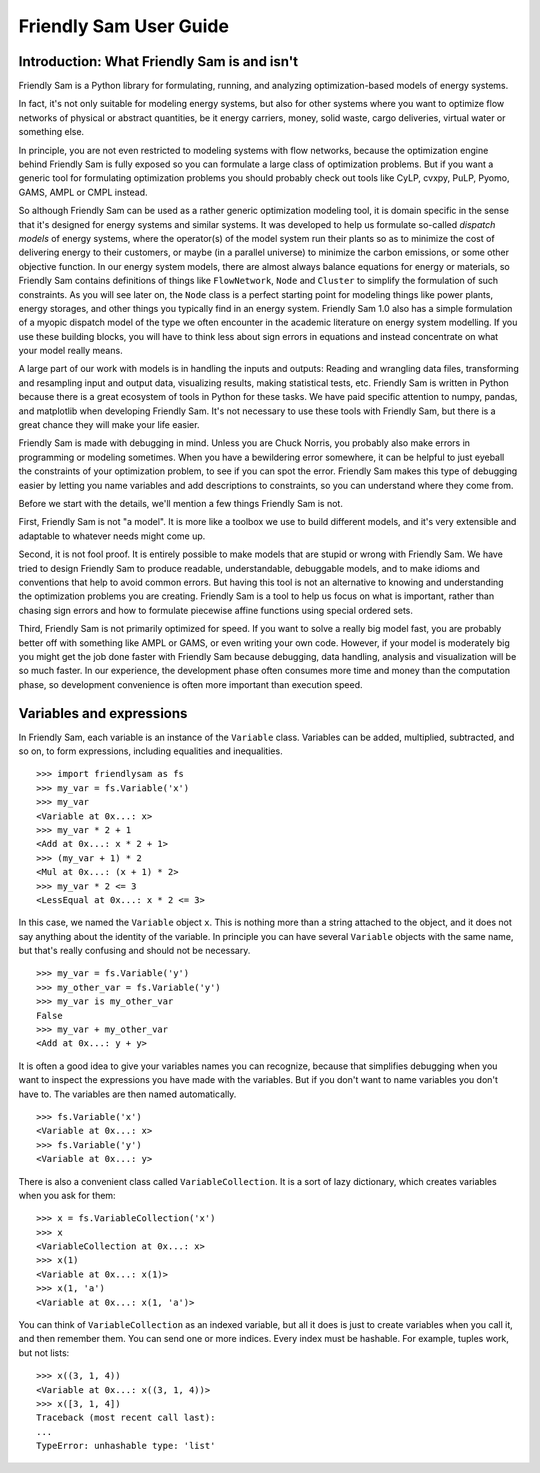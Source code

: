 .. _user-guide:

Friendly Sam User Guide
====================================================================================

Introduction: What Friendly Sam is and isn't
-----------------------------------------------

Friendly Sam is a Python library for formulating, running, and analyzing optimization-based models of energy systems.

In fact, it's not only suitable for modeling energy systems, but also for other systems where you want to optimize flow networks of physical or abstract quantities, be it energy carriers, money, solid waste, cargo deliveries, virtual water or something else.

In principle, you are not even restricted to modeling systems with flow networks, because the optimization engine behind Friendly Sam is fully exposed so you can formulate a large class of optimization problems. But if you want a generic tool for formulating optimization problems you should probably check out tools like CyLP, cvxpy, PuLP, Pyomo, GAMS, AMPL or CMPL instead.

So although Friendly Sam can be used as a rather generic optimization modeling tool, it is domain specific in the sense that it's designed for energy systems and similar systems. It was developed to help us formulate so-called *dispatch models* of energy systems, where the operator(s) of the model system run their plants so as to minimize the cost of delivering energy to their customers, or maybe (in a parallel universe) to minimize the carbon emissions, or some other objective function. In our energy system models, there are almost always balance equations for energy or materials, so Friendly Sam contains definitions of things like ``FlowNetwork``, ``Node`` and ``Cluster`` to simplify the formulation of such constraints. As you will see later on, the ``Node`` class is a perfect starting point for modeling things like power plants, energy storages, and other things you typically find in an energy system. Friendly Sam 1.0 also has a simple formulation of a myopic dispatch model of the type we often encounter in the academic literature on energy system modelling. If you use these building blocks, you will have to think less about sign errors in equations and instead concentrate on what your model really means.

A large part of our work with models is in handling the inputs and outputs: Reading and wrangling data files, transforming and resampling input and output data, visualizing results, making statistical tests, etc. Friendly Sam is written in Python because there is a great ecosystem of tools in Python for these tasks. We have paid specific attention to numpy, pandas, and matplotlib when developing Friendly Sam. It's not necessary to use these tools with Friendly Sam, but there is a great chance they will make your life easier.

Friendly Sam is made with debugging in mind. Unless you are Chuck Norris, you probably also make errors in programming or modeling sometimes. When you have a bewildering error somewhere, it can be helpful to just eyeball the constraints of your optimization problem, to see if you can spot the error. Friendly Sam makes this type of debugging easier by letting you name variables and add descriptions to constraints, so you can understand where they come from.

Before we start with the details, we'll mention a few things Friendly Sam is not.

First, Friendly Sam is not "a model". It is more like a toolbox we use to build different models, and it's very extensible and adaptable to whatever needs might come up.

Second, it is not fool proof. It is entirely possible to make models that are stupid or wrong with Friendly Sam. We have tried to design Friendly Sam to produce readable, understandable, debuggable models, and to make idioms and conventions that help to avoid common errors. But having this tool is not an alternative to knowing and understanding the optimization problems you are creating. Friendly Sam is a tool to help us focus on what is important, rather than chasing sign errors and how to formulate piecewise affine functions using special ordered sets.

Third, Friendly Sam is not primarily optimized for speed. If you want to solve a really big model fast, you are probably better off with something like AMPL or GAMS, or even writing your own code. However, if your model is moderately big you might get the job done faster with Friendly Sam because debugging, data handling, analysis and visualization will be so much faster. In our experience, the development phase often consumes more time and money than the computation phase, so development convenience is often more important than execution speed.


Variables and expressions
----------------------------

In Friendly Sam, each variable is an instance of the ``Variable`` class. Variables can be added, multiplied, subtracted, and so on, to form expressions, including equalities and inequalities.

::

	>>> import friendlysam as fs
	>>> my_var = fs.Variable('x')
	>>> my_var
	<Variable at 0x...: x>
	>>> my_var * 2 + 1
	<Add at 0x...: x * 2 + 1>
	>>> (my_var + 1) * 2
	<Mul at 0x...: (x + 1) * 2>
	>>> my_var * 2 <= 3
	<LessEqual at 0x...: x * 2 <= 3>

In this case, we named the ``Variable`` object ``x``. This is nothing more than a string attached to the object, and it does not say anything about the identity of the variable. In principle you can have several ``Variable`` objects with the same name, but that's really confusing and should not be necessary.

::

	>>> my_var = fs.Variable('y')
	>>> my_other_var = fs.Variable('y')
	>>> my_var is my_other_var
	False
	>>> my_var + my_other_var
	<Add at 0x...: y + y>

It is often a good idea to give your variables names you can recognize, because that simplifies debugging when you want to inspect the expressions you have made with the variables. But if you don't want to name variables you don't have to. The variables are then named automatically.

::

	>>> fs.Variable('x')
	<Variable at 0x...: x>
	>>> fs.Variable('y')
	<Variable at 0x...: y>

There is also a convenient class called ``VariableCollection``. It is a sort of lazy dictionary, which creates variables when you ask for them::

	>>> x = fs.VariableCollection('x')
	>>> x
	<VariableCollection at 0x...: x>
	>>> x(1)
	<Variable at 0x...: x(1)>
	>>> x(1, 'a')
	<Variable at 0x...: x(1, 'a')>

You can think of ``VariableCollection`` as an indexed variable, but all it does is just to create variables when you call it, and then remember them. You can send one or more indices. Every index must be hashable. For example, tuples work, but not lists::
	
	>>> x((3, 1, 4))
	<Variable at 0x...: x((3, 1, 4))>
	>>> x([3, 1, 4])
	Traceback (most recent call last):
	...
	TypeError: unhashable type: 'list'
